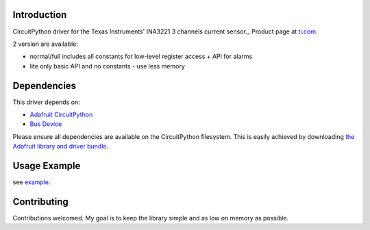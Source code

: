 
Introduction
============

.. image:: https://readthedocs.org/projects/circuitpython-ina3221/badge/?version=latest
    :target: https://circuitpython-ina3221.readthedocs.io/en/latest/
    :alt: Documentation Status

.. image :: https://img.shields.io/discord/327254708534116352.svg
    :target: https://discord.gg/nBQh6qu
    :alt: Discord

.. image:: https://travis-ci.com/barbudor/CircuitPython_INA3221.svg?branch=master
    :target: https://travis-ci.com/barbudor/CircuitPython_INA3221
    :alt: Build Status

CircuitPython driver for the Texas Instruments' INA3221 3 channels current sensor._
Product page at `ti.com <http://www.ti.com/product/INA3221>`_.

2 version are available:

* normal/full		includes all constants for low-level register access + API for alarms
* lite				only basic API and no constants - use less memory

Dependencies
=============
This driver depends on:

* `Adafruit CircuitPython <https://github.com/adafruit/circuitpython>`_
* `Bus Device <https://github.com/adafruit/AdafruitCircuitPythonBusDevice>`_

Please ensure all dependencies are available on the CircuitPython filesystem.
This is easily achieved by downloading
`the Adafruit library and driver bundle <https://github.com/adafruit/AdafruitCircuitPythonBundle>`_.

Usage Example
=============

see `example <https://github.com/barbudor/CircuitPythonINA3221/blob/master/examples/ina3221simpletest.py>`_.

Contributing
============

Contributions welcomed. My goal is to keep the library simple and as low on memory as possible.
